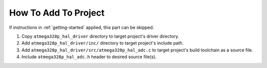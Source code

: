 .. _adc-info:

How To Add To Project
=====================

If instructions in :ref:`getting-started` applied, this part can be skipped.

1. Copy ``atmega328p_hal_driver`` directory to target project's driver directory.
2. Add ``atmega328p_hal_driver/inc/`` directory to target project's include path.
3. Add ``atmega328p_hal_driver/src/atmega328p_hal_adc.c`` to target project's build toolchain as a source file.
4. Include ``atmega328p_hal_adc.h`` header to desired source file(s).
